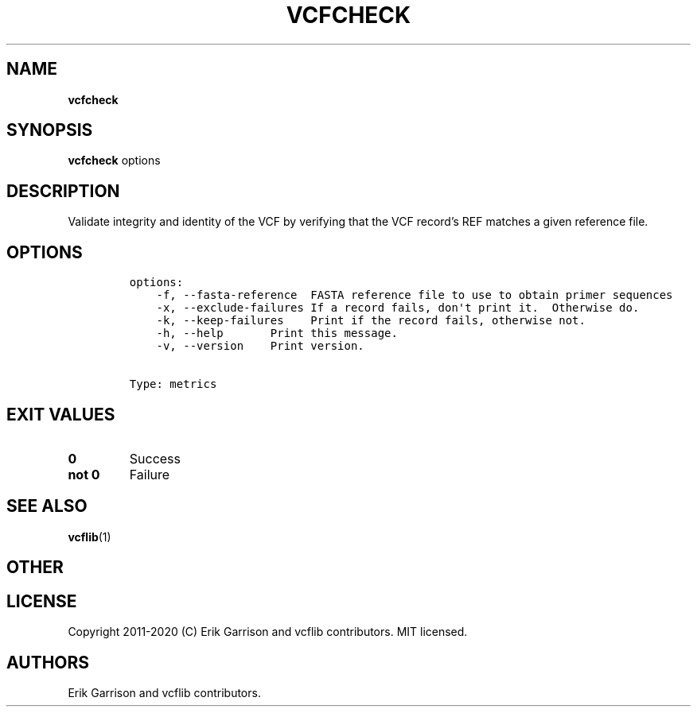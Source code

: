 .\" Automatically generated by Pandoc 2.7.3
.\"
.TH "VCFCHECK" "1" "" "vcfcheck (vcflib)" "vcfcheck (VCF metrics)"
.hy
.SH NAME
.PP
\f[B]vcfcheck\f[R]
.SH SYNOPSIS
.PP
\f[B]vcfcheck\f[R] options
.SH DESCRIPTION
.PP
Validate integrity and identity of the VCF by verifying that the VCF
record\[cq]s REF matches a given reference file.
.SH OPTIONS
.IP
.nf
\f[C]

options:
    -f, --fasta-reference  FASTA reference file to use to obtain primer sequences
    -x, --exclude-failures If a record fails, don\[aq]t print it.  Otherwise do.
    -k, --keep-failures    Print if the record fails, otherwise not.
    -h, --help       Print this message.
    -v, --version    Print version.


Type: metrics
\f[R]
.fi
.SH EXIT VALUES
.TP
.B \f[B]0\f[R]
Success
.TP
.B \f[B]not 0\f[R]
Failure
.SH SEE ALSO
.PP
\f[B]vcflib\f[R](1)
.SH OTHER
.SH LICENSE
.PP
Copyright 2011-2020 (C) Erik Garrison and vcflib contributors.
MIT licensed.
.SH AUTHORS
Erik Garrison and vcflib contributors.
